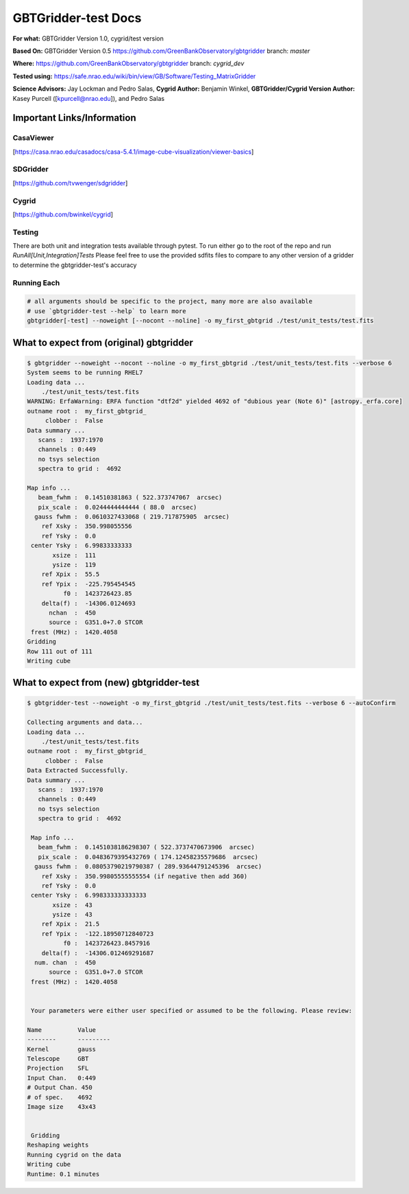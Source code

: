 GBTGridder-test Docs
======================================

**For what:** GBTGridder Version 1.0, cygrid/test version

**Based On:** GBTGridder Version 0.5 https://github.com/GreenBankObservatory/gbtgridder branch: `master`

**Where:** https://github.com/GreenBankObservatory/gbtgridder branch: `cygrid_dev`

**Tested using:** https://safe.nrao.edu/wiki/bin/view/GB/Software/Testing_MatrixGridder

**Science Advisors:** Jay Lockman and Pedro Salas,
**Cygrid Author:** Benjamin Winkel,
**GBTGridder/Cygrid Version Author:** Kasey Purcell ([kpurcell@nrao.edu]), and Pedro Salas


Important Links/Information
~~~~~~~~~~~~~~~~~~~~~~~~~~~

CasaViewer
+++++++++++

[https://casa.nrao.edu/casadocs/casa-5.4.1/image-cube-visualization/viewer-basics]


SDGridder
++++++++++
[https://github.com/tvwenger/sdgridder]

Cygrid
+++++++++
[https://github.com/bwinkel/cygrid]

Testing
+++++++++++++
There are both unit and integration tests available through pytest. To run either go to the root of the repo and run `RunAll[Unit,Integration]Tests`
Please feel free to use the provided sdfits files to compare to any other version of a gridder to determine the gbtgridder-test's accuracy


Running Each
+++++++++++++

.. code-block:: bash

    # all arguments should be specific to the project, many more are also available
    # use `gbtgridder-test --help` to learn more
    gbtgridder[-test] --noweight [--nocont --noline] -o my_first_gbtgrid ./test/unit_tests/test.fits

What to expect from (original) gbtgridder
~~~~~~~~~~~~~~~~~~~~~~~~~~~~~~~~~~~
.. code-block:: bash

    $ gbtgridder --noweight --nocont --noline -o my_first_gbtgrid ./test/unit_tests/test.fits --verbose 6
    System seems to be running RHEL7
    Loading data ...
        ./test/unit_tests/test.fits
    WARNING: ErfaWarning: ERFA function "dtf2d" yielded 4692 of "dubious year (Note 6)" [astropy._erfa.core]
    outname root :  my_first_gbtgrid_
         clobber :  False
    Data summary ...
       scans :  1937:1970
       channels : 0:449
       no tsys selection
       spectra to grid :  4692

    Map info ...
       beam_fwhm :  0.14510381863 ( 522.373747067  arcsec)
       pix_scale :  0.0244444444444 ( 88.0  arcsec)
      gauss fwhm :  0.0610327433068 ( 219.717875905  arcsec)
        ref Xsky :  350.998055556
        ref Ysky :  0.0
     center Ysky :  6.99833333333
           xsize :  111
           ysize :  119
        ref Xpix :  55.5
        ref Ypix :  -225.795454545
              f0 :  1423726423.85
        delta(f) :  -14306.0124693
          nchan  :  450
          source :  G351.0+7.0 STCOR
     frest (MHz) :  1420.4058
    Gridding
    Row 111 out of 111
    Writing cube


What to expect from (new) gbtgridder-test
~~~~~~~~~~~~~~~~~~~~~~~~~~~~~~~~~~~~~~~~~~~~~

.. code-block:: bash

    $ gbtgridder-test --noweight -o my_first_gbtgrid ./test/unit_tests/test.fits --verbose 6 --autoConfirm

    Collecting arguments and data...
    Loading data ...
        ./test/unit_tests/test.fits
    outname root :  my_first_gbtgrid_
         clobber :  False
    Data Extracted Successfully.
    Data summary ...
       scans :  1937:1970
       channels : 0:449
       no tsys selection
       spectra to grid :  4692

     Map info ...
       beam_fwhm :  0.1451038186298307 ( 522.3737470673906  arcsec)
       pix_scale :  0.0483679395432769 ( 174.12458235579686  arcsec)
      gauss fwhm :  0.08053790219790387 ( 289.93644791245396  arcsec)
        ref Xsky :  350.99805555555554 (if negative then add 360)
        ref Ysky :  0.0
     center Ysky :  6.998333333333333
           xsize :  43
           ysize :  43
        ref Xpix :  21.5
        ref Ypix :  -122.18950712840723
              f0 :  1423726423.8457916
        delta(f) :  -14306.012469291687
      num. chan  :  450
          source :  G351.0+7.0 STCOR
     frest (MHz) :  1420.4058


     Your parameters were either user specified or assumed to be the following. Please review:

    Name          Value
    --------      ---------
    Kernel        gauss
    Telescope     GBT
    Projection    SFL
    Input Chan.   0:449
    # Output Chan. 450
    # of spec.    4692
    Image size    43x43


     Gridding
    Reshaping weights
    Running cygrid on the data
    Writing cube
    Runtime: 0.1 minutes
